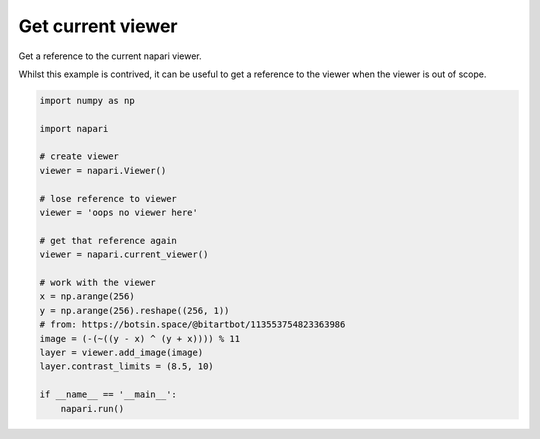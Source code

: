 
.. DO NOT EDIT.
.. THIS FILE WAS AUTOMATICALLY GENERATED BY SPHINX-GALLERY.
.. TO MAKE CHANGES, EDIT THE SOURCE PYTHON FILE:
.. "gallery/get_current_viewer.py"
.. LINE NUMBERS ARE GIVEN BELOW.

.. only:: html

    .. note::
        :class: sphx-glr-download-link-note

        :ref:`Go to the end <sphx_glr_download_gallery_get_current_viewer.py>`
        to download the full example as a Python script or as a
        Jupyter notebook.

.. rst-class:: sphx-glr-example-title

.. _sphx_glr_gallery_get_current_viewer.py:


Get current viewer
==================

Get a reference to the current napari viewer.

Whilst this example is contrived, it can be useful to get a reference to the
viewer when the viewer is out of scope.

.. tags:: gui

.. GENERATED FROM PYTHON SOURCE LINES 12-35



.. image-sg:: /gallery/images/sphx_glr_get_current_viewer_001.png
   :alt: get current viewer
   :srcset: /gallery/images/sphx_glr_get_current_viewer_001.png
   :class: sphx-glr-single-img





.. code-block:: Python

    import numpy as np

    import napari

    # create viewer
    viewer = napari.Viewer()

    # lose reference to viewer
    viewer = 'oops no viewer here'

    # get that reference again
    viewer = napari.current_viewer()

    # work with the viewer
    x = np.arange(256)
    y = np.arange(256).reshape((256, 1))
    # from: https://botsin.space/@bitartbot/113553754823363986
    image = (-(~((y - x) ^ (y + x)))) % 11
    layer = viewer.add_image(image)
    layer.contrast_limits = (8.5, 10)

    if __name__ == '__main__':
        napari.run()


.. _sphx_glr_download_gallery_get_current_viewer.py:

.. only:: html

  .. container:: sphx-glr-footer sphx-glr-footer-example

    .. container:: sphx-glr-download sphx-glr-download-jupyter

      :download:`Download Jupyter notebook: get_current_viewer.ipynb <get_current_viewer.ipynb>`

    .. container:: sphx-glr-download sphx-glr-download-python

      :download:`Download Python source code: get_current_viewer.py <get_current_viewer.py>`

    .. container:: sphx-glr-download sphx-glr-download-zip

      :download:`Download zipped: get_current_viewer.zip <get_current_viewer.zip>`


.. only:: html

 .. rst-class:: sphx-glr-signature

    `Gallery generated by Sphinx-Gallery <https://sphinx-gallery.github.io>`_
